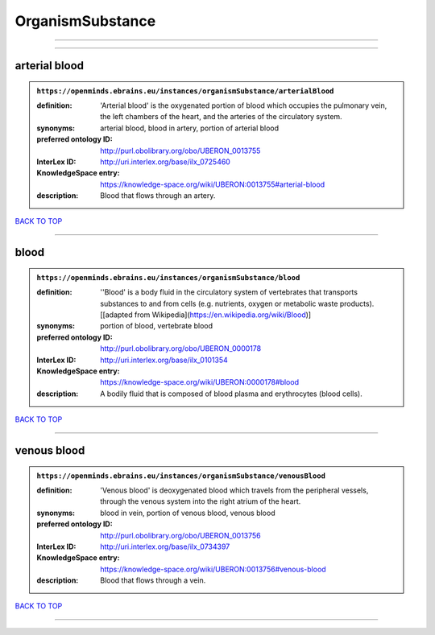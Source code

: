 #################
OrganismSubstance
#################

------------

------------

arterial blood
--------------

.. admonition:: ``https://openminds.ebrains.eu/instances/organismSubstance/arterialBlood``

   :definition: 'Arterial blood' is the oxygenated portion of blood which occupies the pulmonary vein, the left chambers of the heart, and the arteries of the circulatory system.
   :synonyms: arterial blood, blood in artery, portion of arterial blood
   :preferred ontology ID: http://purl.obolibrary.org/obo/UBERON_0013755
   :InterLex ID: http://uri.interlex.org/base/ilx_0725460
   :KnowledgeSpace entry: https://knowledge-space.org/wiki/UBERON:0013755#arterial-blood
   :description: Blood that flows through an artery.

`BACK TO TOP <OrganismSubstance_>`_

------------

blood
-----

.. admonition:: ``https://openminds.ebrains.eu/instances/organismSubstance/blood``

   :definition: ''Blood' is a body fluid in the circulatory system of vertebrates that transports substances to and from cells (e.g. nutrients, oxygen or metabolic waste products). [[adapted from Wikipedia](https://en.wikipedia.org/wiki/Blood)]
   :synonyms: portion of blood, vertebrate blood
   :preferred ontology ID: http://purl.obolibrary.org/obo/UBERON_0000178
   :InterLex ID: http://uri.interlex.org/base/ilx_0101354
   :KnowledgeSpace entry: https://knowledge-space.org/wiki/UBERON:0000178#blood
   :description: A bodily fluid that is composed of blood plasma and erythrocytes (blood cells).

`BACK TO TOP <OrganismSubstance_>`_

------------

venous blood
------------

.. admonition:: ``https://openminds.ebrains.eu/instances/organismSubstance/venousBlood``

   :definition: 'Venous blood' is deoxygenated blood which travels from the peripheral vessels, through the venous system into the right atrium of the heart.
   :synonyms: blood in vein, portion of venous blood, venous blood
   :preferred ontology ID: http://purl.obolibrary.org/obo/UBERON_0013756
   :InterLex ID: http://uri.interlex.org/base/ilx_0734397
   :KnowledgeSpace entry: https://knowledge-space.org/wiki/UBERON:0013756#venous-blood
   :description: Blood that flows through a vein.

`BACK TO TOP <OrganismSubstance_>`_

------------

